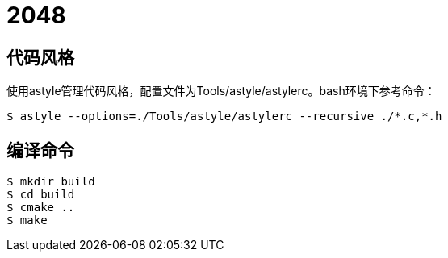 = 2048

== 代码风格

使用astyle管理代码风格，配置文件为Tools/astyle/astylerc。bash环境下参考命令：

[source,bash]
----
$ astyle --options=./Tools/astyle/astylerc --recursive ./*.c,*.h
----

== 编译命令

[source,bash]
----
$ mkdir build
$ cd build
$ cmake ..
$ make
----